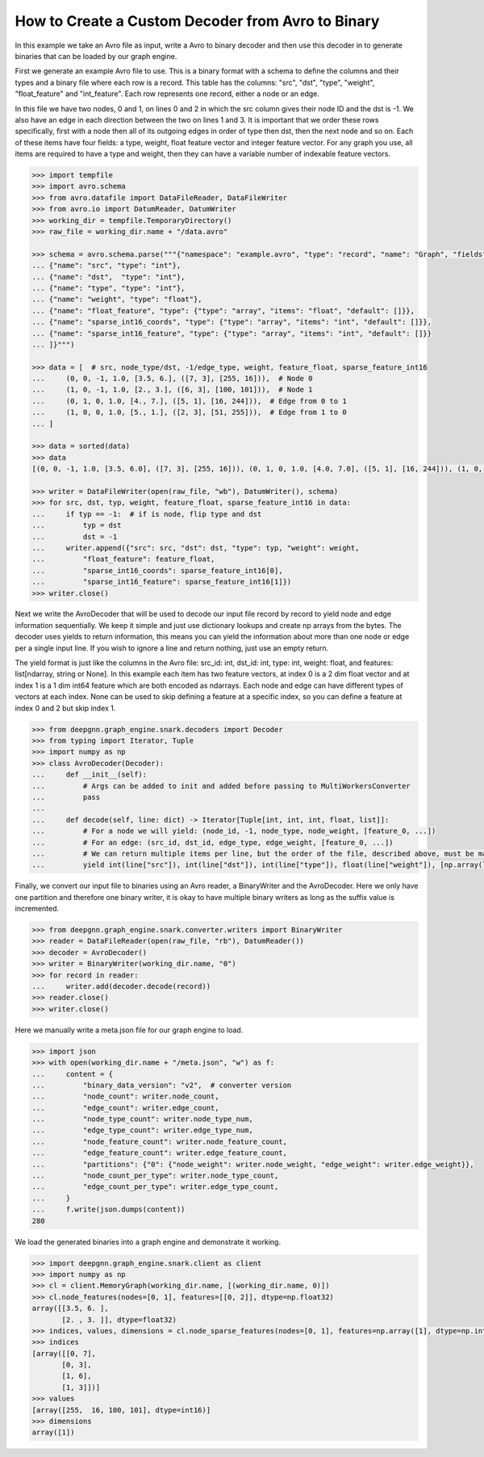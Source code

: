 **************************************************
How to Create a Custom Decoder from Avro to Binary
**************************************************

In this example we take an Avro file as input, write a Avro to binary
decoder and then use this decoder in to generate binaries
that can be loaded by our graph engine.

First we generate an example Avro file to use. This is a binary format with a schema to
define the columns and their types and a binary file where each row is a record.
This table has the columns: "src", "dst", "type", "weight", "float_feature" and "int_feature".
Each row represents one record, either a node or an edge.

In this file we have two nodes, 0 and 1, on lines 0 and 2 in which the src column gives their
node ID and the dst is -1. We also have an edge in each direction between the two on lines 1 and 3.
It is important that we order these rows specifically, first with a node then all of its outgoing
edges in order of type then dst, then the next node and so on.
Each of these items have four fields: a type, weight, float feature vector and integer feature vector.
For any graph you use, all items are required to have a type and weight, then they can have a variable
number of indexable feature vectors.

.. code-block:: python

    >>> import tempfile
    >>> import avro.schema
    >>> from avro.datafile import DataFileReader, DataFileWriter
    >>> from avro.io import DatumReader, DatumWriter
    >>> working_dir = tempfile.TemporaryDirectory()
    >>> raw_file = working_dir.name + "/data.avro"

    >>> schema = avro.schema.parse("""{"namespace": "example.avro", "type": "record", "name": "Graph", "fields": [
    ... {"name": "src", "type": "int"},
    ... {"name": "dst",  "type": "int"},
    ... {"name": "type", "type": "int"},
    ... {"name": "weight", "type": "float"},
    ... {"name": "float_feature", "type": {"type": "array", "items": "float", "default": []}},
    ... {"name": "sparse_int16_coords", "type": {"type": "array", "items": "int", "default": []}},
    ... {"name": "sparse_int16_feature", "type": {"type": "array", "items": "int", "default": []}}
    ... ]}""")

    >>> data = [  # src, node_type/dst, -1/edge_type, weight, feature_float, sparse_feature_int16
    ...     (0, 0, -1, 1.0, [3.5, 6.], ([7, 3], [255, 16])),  # Node 0
    ...     (1, 0, -1, 1.0, [2., 3.], ([6, 3], [100, 101])),  # Node 1
    ...     (0, 1, 0, 1.0, [4., 7.], ([5, 1], [16, 244])),  # Edge from 0 to 1
    ...     (1, 0, 0, 1.0, [5., 1.], ([2, 3], [51, 255])),  # Edge from 1 to 0
    ... ]

    >>> data = sorted(data)
    >>> data
    [(0, 0, -1, 1.0, [3.5, 6.0], ([7, 3], [255, 16])), (0, 1, 0, 1.0, [4.0, 7.0], ([5, 1], [16, 244])), (1, 0, -1, 1.0, [2.0, 3.0], ([6, 3], [100, 101])), (1, 0, 0, 1.0, [5.0, 1.0], ([2, 3], [51, 255]))]

    >>> writer = DataFileWriter(open(raw_file, "wb"), DatumWriter(), schema)
    >>> for src, dst, typ, weight, feature_float, sparse_feature_int16 in data:
    ...     if typ == -1:  # if is node, flip type and dst
    ...         typ = dst
    ...         dst = -1
    ...     writer.append({"src": src, "dst": dst, "type": typ, "weight": weight,
    ...         "float_feature": feature_float,
    ...         "sparse_int16_coords": sparse_feature_int16[0],
    ...         "sparse_int16_feature": sparse_feature_int16[1]})
    >>> writer.close()

Next we write the AvroDecoder that will be used to decode our input file
record by record to yield node and edge information sequentially. We keep it simple
and just use dictionary lookups and create np arrays from the bytes.
The decoder uses yields to return information, this means you can
yield the information about more than one node or edge per a single input line.
If you wish to ignore a line and return nothing, just use an empty return.

The yield format is just like the columns in the Avro file:
src_id: int, dst_id: int, type: int, weight: float, and features: list[ndarray, string or None].
In this example each item has two feature vectors, at index 0 is a 2 dim float vector and at
index 1 is a 1 dim int64 feature which are both encoded as ndarrays.
Each node and edge can have different types of vectors at each index.
None can be used to skip defining a feature at a specific index, so you can define a feature at
index 0 and 2 but skip index 1.

.. code-block:: python

    >>> from deepgnn.graph_engine.snark.decoders import Decoder
    >>> from typing import Iterator, Tuple
    >>> import numpy as np
    >>> class AvroDecoder(Decoder):
    ...     def __init__(self):
    ...         # Args can be added to init and added before passing to MultiWorkersConverter
    ...         pass
    ...
    ...     def decode(self, line: dict) -> Iterator[Tuple[int, int, int, float, list]]:
    ...         # For a node we will yield: (node_id, -1, node_type, node_weight, [feature_0, ...])
    ...         # For an edge: (src_id, dst_id, edge_type, edge_weight, [feature_0, ...])
    ...         # We can return multiple items per line, but the order of the file, described above, must be maintained.
    ...         yield int(line["src"]), int(line["dst"]), int(line["type"]), float(line["weight"]), [np.array(line["float_feature"], dtype=np.float32), (np.array(line["sparse_int16_coords"], dtype=np.int64), np.array(line["sparse_int16_feature"], dtype=np.int16))]

Finally, we convert our input file to binaries using an Avro reader, a BinaryWriter and the AvroDecoder.
Here we only have one partition and therefore one binary writer, it is okay to have multiple binary writers
as long as the suffix value is incremented.

.. code-block:: python

    >>> from deepgnn.graph_engine.snark.converter.writers import BinaryWriter
    >>> reader = DataFileReader(open(raw_file, "rb"), DatumReader())
    >>> decoder = AvroDecoder()
    >>> writer = BinaryWriter(working_dir.name, "0")
    >>> for record in reader:
    ...     writer.add(decoder.decode(record))
    >>> reader.close()
    >>> writer.close()

Here we manually write a meta.json file for our graph engine to load.

.. code-block:: python

    >>> import json
    >>> with open(working_dir.name + "/meta.json", "w") as f:
    ...     content = {
    ...         "binary_data_version": "v2",  # converter version
    ...         "node_count": writer.node_count,
    ...         "edge_count": writer.edge_count,
    ...         "node_type_count": writer.node_type_num,
    ...         "edge_type_count": writer.edge_type_num,
    ...         "node_feature_count": writer.node_feature_count,
    ...         "edge_feature_count": writer.edge_feature_count,
    ...         "partitions": {"0": {"node_weight": writer.node_weight, "edge_weight": writer.edge_weight}},
    ...         "node_count_per_type": writer.node_type_count,
    ...         "edge_count_per_type": writer.edge_type_count,
    ...     }
    ...     f.write(json.dumps(content))
    280

We load the generated binaries into a graph engine and demonstrate it working.

.. code-block:: python

    >>> import deepgnn.graph_engine.snark.client as client
    >>> import numpy as np
    >>> cl = client.MemoryGraph(working_dir.name, [(working_dir.name, 0)])
    >>> cl.node_features(nodes=[0, 1], features=[[0, 2]], dtype=np.float32)
    array([[3.5, 6. ],
           [2. , 3. ]], dtype=float32)
    >>> indices, values, dimensions = cl.node_sparse_features(nodes=[0, 1], features=np.array([1], dtype=np.int32), dtype=np.int16)
    >>> indices
    [array([[0, 7],
           [0, 3],
           [1, 6],
           [1, 3]])]
    >>> values
    [array([255,  16, 100, 101], dtype=int16)]
    >>> dimensions
    array([1])
